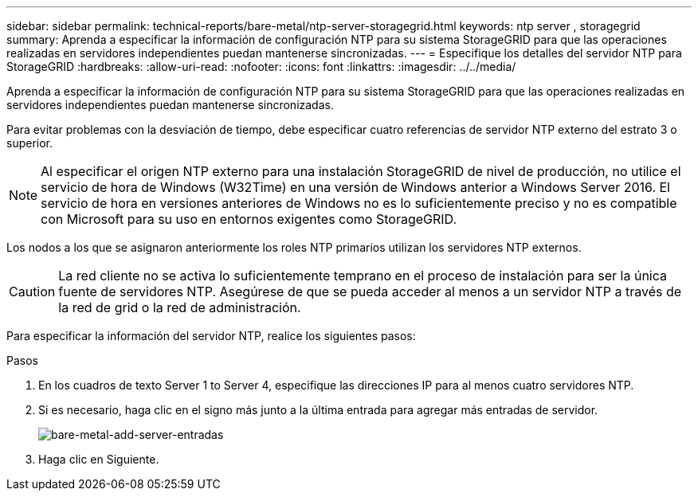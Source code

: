 ---
sidebar: sidebar 
permalink: technical-reports/bare-metal/ntp-server-storagegrid.html 
keywords: ntp server , storagegrid 
summary: Aprenda a especificar la información de configuración NTP para su sistema StorageGRID para que las operaciones realizadas en servidores independientes puedan mantenerse sincronizadas. 
---
= Especifique los detalles del servidor NTP para StorageGRID
:hardbreaks:
:allow-uri-read: 
:nofooter: 
:icons: font
:linkattrs: 
:imagesdir: ../../media/


[role="lead"]
Aprenda a especificar la información de configuración NTP para su sistema StorageGRID para que las operaciones realizadas en servidores independientes puedan mantenerse sincronizadas.

Para evitar problemas con la desviación de tiempo, debe especificar cuatro referencias de servidor NTP externo del estrato 3 o superior.


NOTE: Al especificar el origen NTP externo para una instalación StorageGRID de nivel de producción, no utilice el servicio de hora de Windows (W32Time) en una versión de Windows anterior a Windows Server 2016. El servicio de hora en versiones anteriores de Windows no es lo suficientemente preciso y no es compatible con Microsoft para su uso en entornos exigentes como StorageGRID.

Los nodos a los que se asignaron anteriormente los roles NTP primarios utilizan los servidores NTP externos.


CAUTION: La red cliente no se activa lo suficientemente temprano en el proceso de instalación para ser la única fuente de servidores NTP. Asegúrese de que se pueda acceder al menos a un servidor NTP a través de la red de grid o la red de administración.

Para especificar la información del servidor NTP, realice los siguientes pasos:

.Pasos
. En los cuadros de texto Server 1 to Server 4, especifique las direcciones IP para al menos cuatro servidores NTP.
. Si es necesario, haga clic en el signo más junto a la última entrada para agregar más entradas de servidor.
+
image:bare-metal-add-server-entries.png["bare-metal-add-server-entradas"]

. Haga clic en Siguiente.

